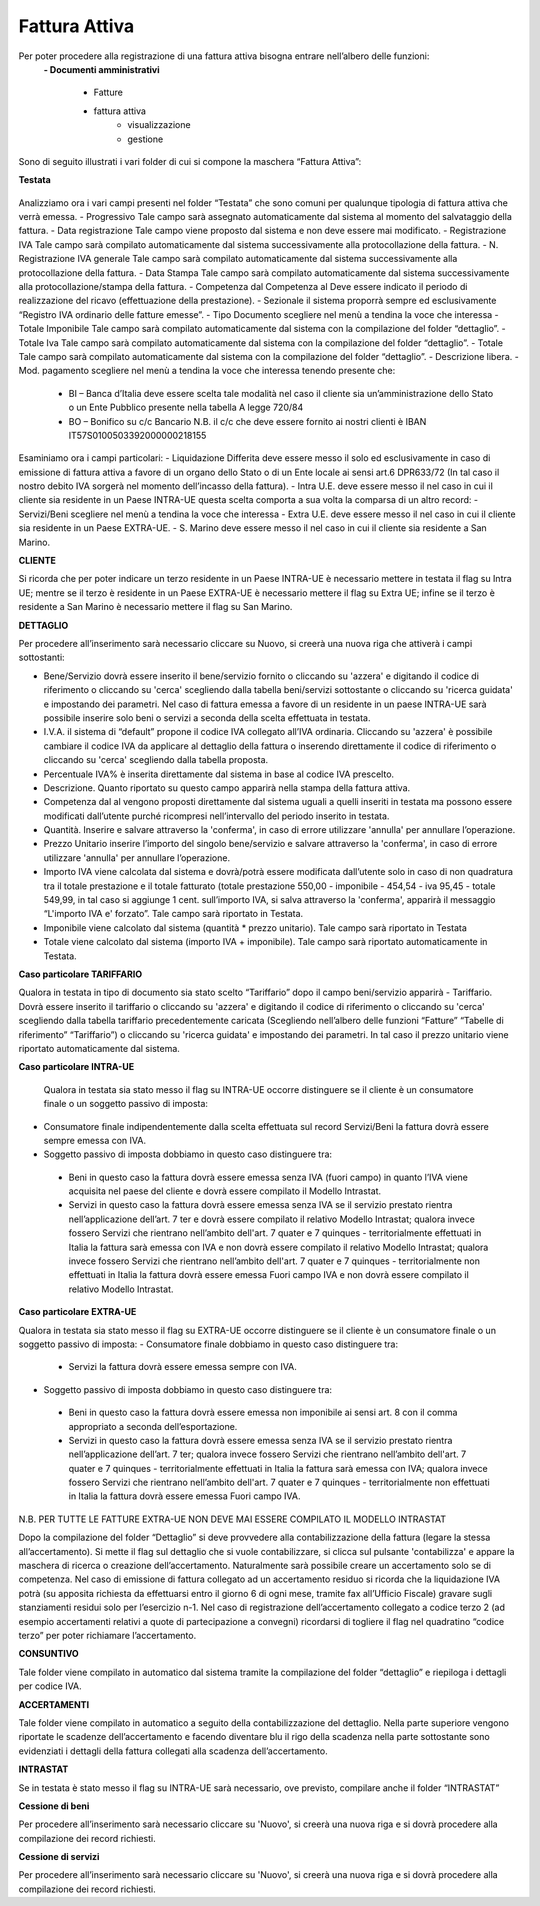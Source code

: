 ==============
Fattura Attiva
==============

Per poter procedere alla registrazione di una fattura attiva bisogna entrare nell’albero delle funzioni:  
 **- Documenti amministrativi**  
 
      - Fatture   
      - fattura attiva  
          - visualizzazione   
          - gestione  
          
Sono di seguito illustrati i vari folder di cui si compone la maschera “Fattura Attiva”:

**Testata**

.. figure:: /docs/screenshot/fatt_att_testata.png


Analizziamo ora i vari campi presenti nel folder “Testata” che sono comuni per qualunque tipologia di fattura attiva che verrà emessa. 
- Progressivo Tale campo sarà assegnato automaticamente dal sistema al momento del salvataggio della fattura. 
- Data registrazione Tale campo viene proposto dal sistema e non deve essere mai modificato. 
- Registrazione IVA Tale campo sarà compilato automaticamente dal sistema successivamente alla protocollazione della fattura. 
- N. Registrazione IVA generale Tale campo sarà compilato automaticamente dal sistema successivamente alla protocollazione della fattura. 
- Data Stampa Tale campo sarà compilato automaticamente dal sistema successivamente alla protocollazione/stampa della fattura. 
- Competenza dal  Competenza al Deve essere indicato il periodo di realizzazione del ricavo (effettuazione della prestazione). 
- Sezionale il sistema proporrà sempre ed esclusivamente “Registro IVA ordinario delle fatture emesse”.  
- Tipo Documento scegliere nel menù a tendina la voce che interessa 
- Totale Imponibile Tale campo sarà compilato automaticamente dal sistema con la compilazione del folder “dettaglio”. 
- Totale Iva Tale campo sarà compilato automaticamente dal sistema con la compilazione del folder “dettaglio”. 
- Totale Tale campo sarà compilato automaticamente dal sistema con la compilazione del folder “dettaglio”. 
- Descrizione libera. 
- Mod. pagamento scegliere nel menù a tendina la voce che interessa tenendo presente che:  
      - BI – Banca d’Italia deve essere scelta tale modalità nel caso il cliente sia  un’amministrazione dello Stato o un Ente Pubblico presente nella tabella A legge 720/84 
      - BO – Bonifico su c/c Bancario N.B. il c/c che deve essere fornito ai nostri clienti è  IBAN IT57S0100503392000000218155 
   
Esaminiamo ora i campi particolari: 
- Liquidazione Differita deve essere messo il   solo ed esclusivamente in caso di emissione di fattura attiva a favore di un organo dello Stato o di un Ente locale ai sensi art.6 DPR633/72 (In tal caso il nostro debito IVA sorgerà nel momento dell’incasso della fattura). 
- Intra U.E. deve essere messo il   nel caso in cui il cliente sia residente in un Paese INTRA-UE questa scelta comporta a sua volta la comparsa di un altro record: 
- Servizi/Beni scegliere nel menù a tendina la voce che interessa 
- Extra U.E. deve essere messo il   nel caso in cui il cliente sia residente in un Paese EXTRA-UE. 
- S. Marino deve essere messo il   nel caso in cui il cliente sia residente a San Marino. 

**CLIENTE**
 
Si ricorda che per poter indicare un terzo residente in un Paese INTRA-UE è necessario mettere in testata il flag su Intra UE; mentre se il terzo è residente in un Paese EXTRA-UE è necessario mettere il flag su Extra UE; infine se il terzo è residente a San Marino è necessario mettere il flag su San Marino. 

**DETTAGLIO**

Per procedere all’inserimento sarà necessario cliccare su  Nuovo, si creerà una nuova riga che attiverà i campi sottostanti: 

- Bene/Servizio dovrà essere inserito il bene/servizio fornito o cliccando su 'azzera' e digitando il codice di riferimento o cliccando su 'cerca' scegliendo dalla tabella beni/servizi sottostante o cliccando su 'ricerca guidata' e impostando dei parametri. Nel caso di fattura emessa a favore di  un residente in un paese INTRA-UE sarà possibile inserire solo beni o servizi a seconda della scelta effettuata in testata. 
- I.V.A. il sistema di “default” propone il codice IVA collegato all’IVA ordinaria. Cliccando su 'azzera' è possibile cambiare il codice IVA da applicare al dettaglio della fattura o inserendo direttamente il codice di riferimento o cliccando su 'cerca' scegliendo dalla tabella proposta. 
- Percentuale IVA% è inserita direttamente dal sistema in base al codice IVA prescelto. 
- Descrizione. Quanto riportato su questo campo apparirà nella stampa della fattura attiva. 
- Competenza dal al vengono proposti direttamente dal sistema uguali a quelli inseriti in testata ma possono essere modificati dall’utente purché ricompresi nell’intervallo del periodo inserito in testata. 
- Quantità. Inserire e salvare attraverso la 'conferma',  in caso di errore utilizzare 'annulla' per annullare l’operazione. 
- Prezzo Unitario inserire l’importo del singolo bene/servizio e salvare attraverso la 'conferma',  in caso di errore utilizzare 'annulla' per annullare l’operazione. 
- Importo IVA viene calcolata dal sistema e dovrà/potrà essere modificata dall’utente solo in caso di non quadratura tra il totale prestazione e il totale fatturato (totale prestazione 550,00 - imponibile - 454,54 - iva 95,45 - totale 549,99, in tal caso si aggiunge 1 cent. sull’importo IVA, si salva attraverso la 'conferma', apparirà il messaggio “L'importo IVA e' forzato”. Tale campo sarà riportato in Testata. 
- Imponibile viene calcolato dal sistema (quantità * prezzo unitario). Tale campo sarà riportato in Testata 
- Totale viene calcolato dal sistema (importo IVA + imponibile). Tale campo sarà riportato automaticamente in Testata. 

**Caso particolare TARIFFARIO**
 
Qualora in testata in tipo di documento sia stato scelto “Tariffario” dopo il campo beni/servizio apparirà 
- Tariffario. Dovrà essere inserito il tariffario o cliccando su 'azzera' e digitando il codice di riferimento o cliccando su 'cerca' scegliendo dalla tabella tariffario precedentemente caricata (Scegliendo nell’albero delle funzioni “Fatture” “Tabelle di riferimento” “Tariffario”) o cliccando su 'ricerca guidata' e impostando dei parametri. In tal caso il prezzo unitario viene riportato automaticamente  dal sistema. 

**Caso particolare INTRA-UE** 
 
 Qualora  in  testata  sia  stato  messo il flag su INTRA-UE occorre  distinguere se il cliente è un consumatore finale o un soggetto passivo di imposta: 
- Consumatore finale indipendentemente dalla scelta effettuata sul record Servizi/Beni la fattura dovrà essere sempre emessa con IVA. 
- Soggetto passivo di imposta dobbiamo in questo caso distinguere tra: 

 - Beni in questo caso la fattura dovrà essere emessa senza IVA (fuori campo) in quanto l’IVA viene acquisita nel paese del cliente e dovrà essere compilato il Modello Intrastat. 
 - Servizi in questo caso la fattura dovrà essere emessa senza IVA se il servizio prestato rientra nell’applicazione dell’art. 7 ter e dovrà essere compilato il relativo Modello Intrastat; qualora invece fossero Servizi che rientrano nell’ambito dell'art. 7 quater e 7 quinques - territorialmente effettuati in Italia la fattura sarà emessa con IVA e non dovrà essere compilato il relativo Modello Intrastat; qualora invece fossero Servizi che rientrano nell’ambito dell'art. 7 quater e 7 quinques - territorialmente non effettuati in Italia la fattura dovrà essere emessa Fuori campo IVA e non dovrà essere compilato il relativo Modello Intrastat. 

**Caso particolare EXTRA-UE** 
 
Qualora in testata sia stato messo il flag su EXTRA-UE occorre distinguere se il cliente è un consumatore finale o un soggetto passivo di imposta: 
- Consumatore finale dobbiamo in questo caso distinguere tra: 
 - Servizi la fattura dovrà essere emessa sempre con IVA.  
 
- Soggetto passivo di imposta dobbiamo in questo caso distinguere tra: 
 - Beni in questo caso la fattura dovrà essere emessa non imponibile ai sensi art. 8 con il comma appropriato a seconda dell’esportazione.  
 - Servizi in questo caso la fattura dovrà essere emessa senza IVA se il servizio prestato rientra nell’applicazione dell’art. 7 ter; qualora invece fossero Servizi che rientrano nell’ambito dell'art. 7 quater  e 7 quinques - territorialmente effettuati in Italia la fattura sarà emessa con IVA; qualora invece fossero Servizi che rientrano nell’ambito dell'art. 7 quater e 7 quinques - territorialmente non effettuati in Italia la fattura dovrà essere emessa Fuori campo IVA. 
 
N.B. PER TUTTE LE FATTURE EXTRA-UE NON DEVE MAI ESSERE COMPILATO IL MODELLO INTRASTAT 
 
Dopo la compilazione del folder “Dettaglio” si deve provvedere alla contabilizzazione della fattura (legare la stessa all’accertamento). Si mette il flag sul dettaglio che si vuole contabilizzare, si clicca sul pulsante 'contabilizza' e appare la maschera di ricerca o creazione dell’accertamento.  Naturalmente sarà possibile creare un accertamento solo se di competenza. Nel caso di emissione di fattura collegato ad un accertamento residuo si ricorda che la liquidazione IVA potrà (su apposita richiesta da effettuarsi entro il giorno 6 di ogni mese, tramite fax all’Ufficio Fiscale) gravare sugli stanziamenti residui solo per l’esercizio n-1. Nel caso di registrazione dell’accertamento collegato a codice terzo 2 (ad esempio accertamenti relativi  a quote di partecipazione a convegni) ricordarsi di togliere il flag nel quadratino “codice terzo” per poter richiamare l’accertamento. 

**CONSUNTIVO**

Tale folder viene compilato in automatico dal sistema tramite la compilazione del folder “dettaglio” e riepiloga  i dettagli per codice IVA. 

**ACCERTAMENTI**

Tale folder viene compilato in automatico a seguito della contabilizzazione del dettaglio. Nella parte superiore vengono riportate le scadenze dell’accertamento e facendo diventare blu il rigo della scadenza nella parte sottostante sono evidenziati i dettagli della fattura collegati alla scadenza dell’accertamento. 

**INTRASTAT** 
 
Se in testata è stato messo il flag su INTRA-UE sarà necessario, ove previsto,  compilare anche il folder “INTRASTAT”  

**Cessione di beni**

Per procedere all’inserimento sarà necessario cliccare su 'Nuovo', si creerà una nuova riga e si dovrà procedere alla compilazione dei record richiesti. 

**Cessione di servizi**

Per procedere all’inserimento sarà necessario cliccare su 'Nuovo', si creerà una nuova riga e si dovrà procedere alla compilazione dei record richiesti. 




